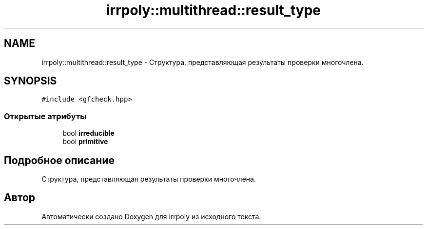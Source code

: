 .TH "irrpoly::multithread::result_type" 3 "Вс 19 Апр 2020" "Version 3.0.0" "irrpoly" \" -*- nroff -*-
.ad l
.nh
.SH NAME
irrpoly::multithread::result_type \- Структура, представляющая результаты проверки многочлена\&.  

.SH SYNOPSIS
.br
.PP
.PP
\fC#include <gfcheck\&.hpp>\fP
.SS "Открытые атрибуты"

.in +1c
.ti -1c
.RI "bool \fBirreducible\fP"
.br
.ti -1c
.RI "bool \fBprimitive\fP"
.br
.in -1c
.SH "Подробное описание"
.PP 
Структура, представляющая результаты проверки многочлена\&. 

.SH "Автор"
.PP 
Автоматически создано Doxygen для irrpoly из исходного текста\&.
